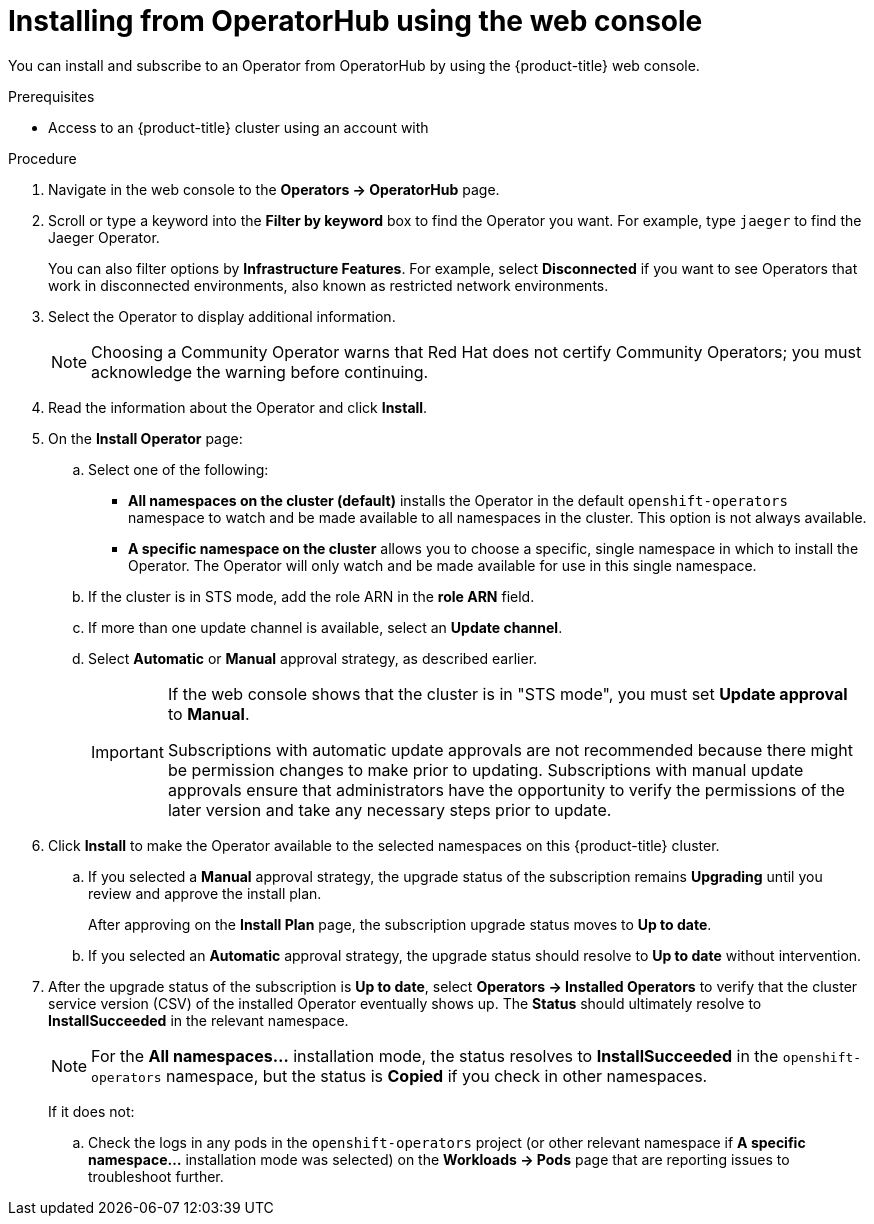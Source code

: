 // Module included in the following assemblies:
//
// * operators/user/olm-installing-operators-in-namespace.adoc
// * operators/admin/olm-adding-operators-to-cluster.adoc
// * post_installation_configuration/preparing-for-users.adoc
//
// Module watched for changes by Ecosystem Catalog team:
// https://projects.engineering.redhat.com/projects/RHEC/summary

// Add additional ifevals here, but before context == olm-adding-operators-to-a-cluster
ifndef::filter-type[]
//ifeval::["{context}" != "olm-adding-operators-to-a-cluster"]
:filter-type: jaeger
:filter-operator: Jaeger
:olm-admin:
endif::[]
ifeval::["{context}" == "olm-installing-operators-in-namespace"]
:filter-type: advanced
:filter-operator: Advanced Cluster Management for Kubernetes
:olm-admin!:
:olm-user:
endif::[]

// Keep this ifeval last
ifeval::["{context}" == "olm-adding-operators-to-a-cluster"]
:filter-type: advanced
:filter-operator: Advanced Cluster Management for Kubernetes
:olm-admin:
endif::[]

:_content-type: PROCEDURE
[id="olm-installing-from-operatorhub-using-web-console_{context}"]
= Installing from OperatorHub using the web console

You can install and subscribe to an Operator from OperatorHub by using the {product-title} web console.

.Prerequisites

ifdef::olm-admin[]
* Access to an {product-title} cluster using an account with
ifdef::openshift-enterprise,openshift-webscale,openshift-origin[]
`cluster-admin` permissions.
endif::[]
ifdef::openshift-dedicated,openshift-rosa[]
the `dedicated-admin` role.
endif::openshift-dedicated,openshift-rosa[]
endif::[]

ifdef::olm-user[]
* Access to an {product-title} cluster using an account with Operator installation permissions.
endif::[]

.Procedure

. Navigate in the web console to the *Operators → OperatorHub* page.

. Scroll or type a keyword into the *Filter by keyword* box to find the Operator you want. For example, type `{filter-type}` to find the {filter-operator} Operator.
+
You can also filter options by *Infrastructure Features*. For example, select *Disconnected* if you want to see Operators that work in disconnected environments, also known as restricted network environments.

. Select the Operator to display additional information.
+
[NOTE]
====
Choosing a Community Operator warns that Red Hat does not certify Community Operators; you must acknowledge the warning before continuing.
====

. Read the information about the Operator and click *Install*.

. On the *Install Operator* page:

ifdef::olm-admin[]
.. Select one of the following:
*** *All namespaces on the cluster (default)* installs the Operator in the default `openshift-operators` namespace to watch and be made available to all namespaces in the cluster. This option is not always available.
*** *A specific namespace on the cluster* allows you to choose a specific, single namespace in which to install the Operator. The Operator will only watch and be made available for use in this single namespace.
endif::[]
ifdef::olm-user[]
.. Choose a specific, single namespace in which to install the Operator. The Operator will only watch and be made available for use in this single namespace.
endif::[]

.. If the cluster is in STS mode, add the role ARN in the *role ARN* field.

.. If more than one update channel is available, select an *Update channel*.

.. Select *Automatic* or *Manual* approval strategy, as described earlier.
+
[IMPORTANT]
====
If the web console shows that the cluster is in "STS mode", you must set *Update approval* to *Manual*.

Subscriptions with automatic update approvals are not recommended because there might be permission changes to make prior to updating. Subscriptions with manual update approvals ensure that administrators have the opportunity to verify the permissions of the later version and take any necessary steps prior to update.
====

. Click *Install* to make the Operator available to the selected namespaces on this {product-title} cluster.

.. If you selected a *Manual* approval strategy, the upgrade status of the subscription remains *Upgrading* until you review and approve the install plan.
+
After approving on the *Install Plan* page, the subscription upgrade status moves to *Up to date*.

.. If you selected an *Automatic* approval strategy, the upgrade status should resolve to *Up to date* without intervention.

. After the upgrade status of the subscription is *Up to date*, select *Operators → Installed Operators* to verify that the cluster service version (CSV) of the installed Operator eventually shows up. The *Status* should ultimately resolve to *InstallSucceeded* in the relevant namespace.
+
[NOTE]
====
For the *All namespaces...* installation mode, the status resolves to *InstallSucceeded* in the `openshift-operators` namespace, but the status is *Copied* if you check in other namespaces.
====
+
If it does not:

.. Check the logs in any pods in the `openshift-operators` project (or other relevant namespace if *A specific namespace...* installation mode was selected) on the *Workloads → Pods* page that are reporting issues to troubleshoot further.
